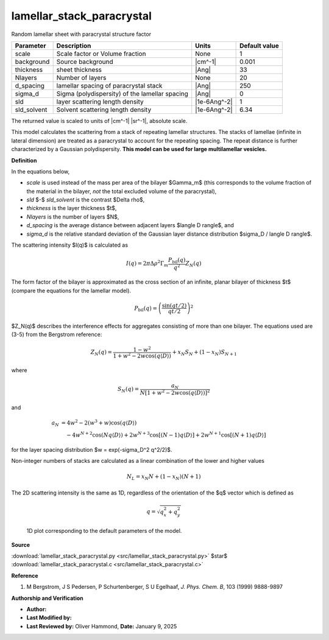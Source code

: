 .. _lamellar-stack-paracrystal:

lamellar_stack_paracrystal
=======================================================

Random lamellar sheet with paracrystal structure factor

=========== ============================================== ============ =============
Parameter   Description                                    Units        Default value
=========== ============================================== ============ =============
scale       Scale factor or Volume fraction                None                     1
background  Source background                              |cm^-1|              0.001
thickness   sheet thickness                                |Ang|                   33
Nlayers     Number of layers                               None                    20
d_spacing   lamellar spacing of paracrystal stack          |Ang|                  250
sigma_d     Sigma (polydispersity) of the lamellar spacing |Ang|                    0
sld         layer scattering length density                |1e-6Ang^-2|             1
sld_solvent Solvent scattering length density              |1e-6Ang^-2|          6.34
=========== ============================================== ============ =============

The returned value is scaled to units of |cm^-1| |sr^-1|, absolute scale.


This model calculates the scattering from a stack of repeating lamellar
structures. The stacks of lamellae (infinite in lateral dimension) are
treated as a paracrystal to account for the repeating spacing. The repeat
distance is further characterized by a Gaussian polydispersity. **This model
can be used for large multilamellar vesicles.**

**Definition**

In the equations below,

- *scale* is used instead of the mass per area of the bilayer $\Gamma_m$
  (this corresponds to the volume fraction of the material in the bilayer,
  *not* the total excluded volume of the paracrystal),

- *sld* $-$ *sld_solvent* is the contrast $\Delta \rho$,

- *thickness* is the layer thickness $t$,

- *Nlayers* is the number of layers $N$,

- *d_spacing* is the average distance between adjacent layers
  $\langle D \rangle$, and

- *sigma_d* is the relative standard deviation of the Gaussian
  layer distance distribution $\sigma_D / \langle D \rangle$.


The scattering intensity $I(q)$ is calculated as

.. math::

    I(q) = 2\pi\Delta\rho^2\Gamma_m\frac{P_\text{bil}(q)}{q^2} Z_N(q)

The form factor of the bilayer is approximated as the cross section of an
infinite, planar bilayer of thickness $t$ (compare the equations for the
lamellar model).

.. math::

    P_\text{bil}(q) = \left(\frac{\sin(qt/2)}{qt/2}\right)^2

$Z_N(q)$ describes the interference effects for aggregates
consisting of more than one bilayer. The equations used are (3-5)
from the Bergstrom reference:

.. math::


    Z_N(q) = \frac{1 - w^2}{1 + w^2 - 2w \cos(q \langle D \rangle)}
        + x_N S_N + (1 - x_N) S_{N+1}

where

.. math::

    S_N(q) = \frac{a_N}{N[1 + w^2 - 2 w \cos(q \langle D \rangle)]^2}

and

.. math::

    a_N &= 4w^2 - 2(w^3 + w) \cos(q \langle D \rangle) \\
        &\quad - 4w^{N+2}\cos(Nq \langle D \rangle)
        + 2 w^{N+3}\cos[(N-1)q \langle D \rangle]
        + 2w^{N+1}\cos[(N+1)q \langle D \rangle]

for the layer spacing distribution $w = \exp(-\sigma_D^2 q^2/2)$.

Non-integer numbers of stacks are calculated as a linear combination of
the lower and higher values

.. math::

    N_L = x_N N + (1 - x_N)(N+1)

The 2D scattering intensity is the same as 1D, regardless of the orientation
of the $q$ vector which is defined as

.. math::

    q = \sqrt{q_x^2 + q_y^2}



.. figure:: img/lamellar_stack_paracrystal_autogenfig.png

    1D plot corresponding to the default parameters of the model.


**Source**

:download:`lamellar_stack_paracrystal.py <src/lamellar_stack_paracrystal.py>`
$\ \star\ $ :download:`lamellar_stack_paracrystal.c <src/lamellar_stack_paracrystal.c>`

**Reference**

#. M Bergstrom, J S Pedersen, P Schurtenberger, S U Egelhaaf,
   *J. Phys. Chem. B*, 103 (1999) 9888-9897

**Authorship and Verification**

* **Author:**
* **Last Modified by:**
* **Last Reviewed by:** Oliver Hammond, **Date:**  January 9, 2025

